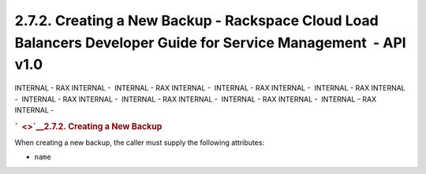 ================================================================================================================
2.7.2. Creating a New Backup - Rackspace Cloud Load Balancers Developer Guide for Service Management  - API v1.0
================================================================================================================

INTERNAL - RAX INTERNAL -  INTERNAL - RAX INTERNAL -  INTERNAL - RAX
INTERNAL -  INTERNAL - RAX INTERNAL -  INTERNAL - RAX INTERNAL
-  INTERNAL - RAX INTERNAL -  INTERNAL - RAX INTERNAL -  INTERNAL - RAX
INTERNAL - 

.. rubric:: `  <>`__\ 2.7.2. Creating a New Backup
   :name: creating-a-new-backup
   :class: title

When creating a new backup, the caller must supply the following
attributes:

-  ``name``
